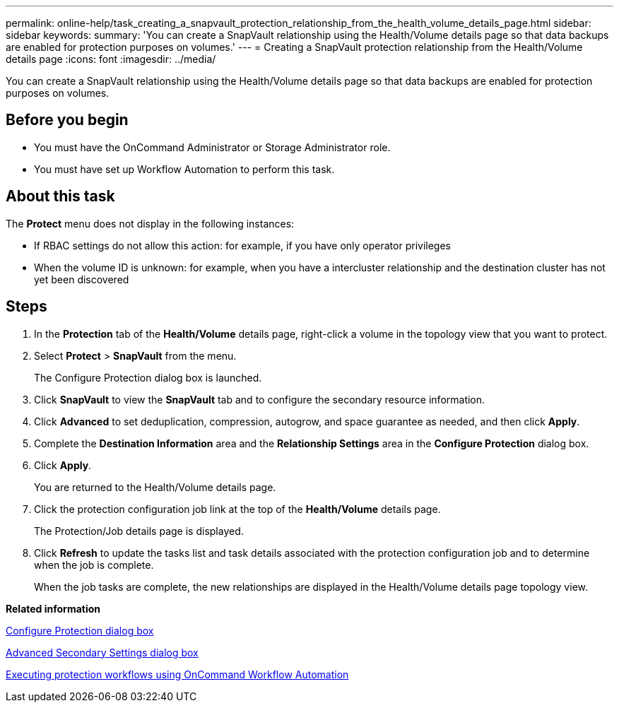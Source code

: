 ---
permalink: online-help/task_creating_a_snapvault_protection_relationship_from_the_health_volume_details_page.html
sidebar: sidebar
keywords: 
summary: 'You can create a SnapVault relationship using the Health/Volume details page so that data backups are enabled for protection purposes on volumes.'
---
= Creating a SnapVault protection relationship from the Health/Volume details page
:icons: font
:imagesdir: ../media/

[.lead]
You can create a SnapVault relationship using the Health/Volume details page so that data backups are enabled for protection purposes on volumes.

== Before you begin

* You must have the OnCommand Administrator or Storage Administrator role.
* You must have set up Workflow Automation to perform this task.

== About this task

The *Protect* menu does not display in the following instances:

* If RBAC settings do not allow this action: for example, if you have only operator privileges
* When the volume ID is unknown: for example, when you have a intercluster relationship and the destination cluster has not yet been discovered

== Steps

. In the *Protection* tab of the *Health/Volume* details page, right-click a volume in the topology view that you want to protect.
. Select *Protect* > *SnapVault* from the menu.
+
The Configure Protection dialog box is launched.

. Click *SnapVault* to view the *SnapVault* tab and to configure the secondary resource information.
. Click *Advanced* to set deduplication, compression, autogrow, and space guarantee as needed, and then click *Apply*.
. Complete the *Destination Information* area and the *Relationship Settings* area in the *Configure Protection* dialog box.
. Click *Apply*.
+
You are returned to the Health/Volume details page.

. Click the protection configuration job link at the top of the *Health/Volume* details page.
+
The Protection/Job details page is displayed.

. Click *Refresh* to update the tasks list and task details associated with the protection configuration job and to determine when the job is complete.
+
When the job tasks are complete, the new relationships are displayed in the Health/Volume details page topology view.

*Related information*

xref:reference_configure_protection_dialog_box.adoc[Configure Protection dialog box]

xref:reference_advanced_secondary_setting_dialog_box.adoc[Advanced Secondary Settings dialog box]

xref:concept_executing_protection_workflows_using_wfa.adoc[Executing protection workflows using OnCommand Workflow Automation]

